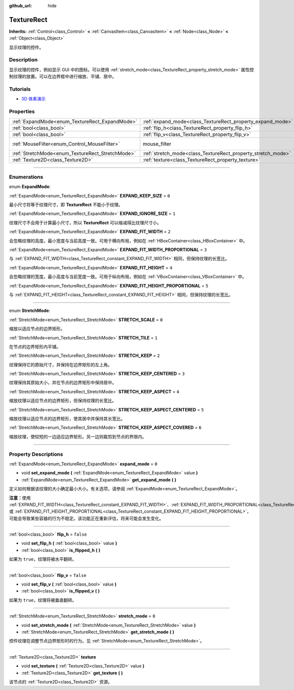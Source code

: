 :github_url: hide

.. DO NOT EDIT THIS FILE!!!
.. Generated automatically from Godot engine sources.
.. Generator: https://github.com/godotengine/godot/tree/master/doc/tools/make_rst.py.
.. XML source: https://github.com/godotengine/godot/tree/master/doc/classes/TextureRect.xml.

.. _class_TextureRect:

TextureRect
===========

**Inherits:** :ref:`Control<class_Control>` **<** :ref:`CanvasItem<class_CanvasItem>` **<** :ref:`Node<class_Node>` **<** :ref:`Object<class_Object>`

显示纹理的控件。

.. rst-class:: classref-introduction-group

Description
-----------

显示纹理的控件，例如显示 GUI 中的图标。可以使用 :ref:`stretch_mode<class_TextureRect_property_stretch_mode>` 属性控制纹理的放置。可以在边界框中进行缩放、平铺、居中。

.. rst-class:: classref-introduction-group

Tutorials
---------

- `3D 体素演示 <https://godotengine.org/asset-library/asset/676>`__

.. rst-class:: classref-reftable-group

Properties
----------

.. table::
   :widths: auto

   +--------------------------------------------------+--------------------------------------------------------------+-----------------------------------------------------------------------+
   | :ref:`ExpandMode<enum_TextureRect_ExpandMode>`   | :ref:`expand_mode<class_TextureRect_property_expand_mode>`   | ``0``                                                                 |
   +--------------------------------------------------+--------------------------------------------------------------+-----------------------------------------------------------------------+
   | :ref:`bool<class_bool>`                          | :ref:`flip_h<class_TextureRect_property_flip_h>`             | ``false``                                                             |
   +--------------------------------------------------+--------------------------------------------------------------+-----------------------------------------------------------------------+
   | :ref:`bool<class_bool>`                          | :ref:`flip_v<class_TextureRect_property_flip_v>`             | ``false``                                                             |
   +--------------------------------------------------+--------------------------------------------------------------+-----------------------------------------------------------------------+
   | :ref:`MouseFilter<enum_Control_MouseFilter>`     | mouse_filter                                                 | ``1`` (overrides :ref:`Control<class_Control_property_mouse_filter>`) |
   +--------------------------------------------------+--------------------------------------------------------------+-----------------------------------------------------------------------+
   | :ref:`StretchMode<enum_TextureRect_StretchMode>` | :ref:`stretch_mode<class_TextureRect_property_stretch_mode>` | ``0``                                                                 |
   +--------------------------------------------------+--------------------------------------------------------------+-----------------------------------------------------------------------+
   | :ref:`Texture2D<class_Texture2D>`                | :ref:`texture<class_TextureRect_property_texture>`           |                                                                       |
   +--------------------------------------------------+--------------------------------------------------------------+-----------------------------------------------------------------------+

.. rst-class:: classref-section-separator

----

.. rst-class:: classref-descriptions-group

Enumerations
------------

.. _enum_TextureRect_ExpandMode:

.. rst-class:: classref-enumeration

enum **ExpandMode**:

.. _class_TextureRect_constant_EXPAND_KEEP_SIZE:

.. rst-class:: classref-enumeration-constant

:ref:`ExpandMode<enum_TextureRect_ExpandMode>` **EXPAND_KEEP_SIZE** = ``0``

最小尺寸将等于纹理尺寸，即 **TextureRect** 不能小于纹理。

.. _class_TextureRect_constant_EXPAND_IGNORE_SIZE:

.. rst-class:: classref-enumeration-constant

:ref:`ExpandMode<enum_TextureRect_ExpandMode>` **EXPAND_IGNORE_SIZE** = ``1``

纹理尺寸不会用于计算最小尺寸，所以 **TextureRect** 可以缩减得比纹理尺寸小。

.. _class_TextureRect_constant_EXPAND_FIT_WIDTH:

.. rst-class:: classref-enumeration-constant

:ref:`ExpandMode<enum_TextureRect_ExpandMode>` **EXPAND_FIT_WIDTH** = ``2``

会忽略纹理的高度。最小宽度与当前高度一致。可用于横向布局，例如在 :ref:`HBoxContainer<class_HBoxContainer>` 中。

.. _class_TextureRect_constant_EXPAND_FIT_WIDTH_PROPORTIONAL:

.. rst-class:: classref-enumeration-constant

:ref:`ExpandMode<enum_TextureRect_ExpandMode>` **EXPAND_FIT_WIDTH_PROPORTIONAL** = ``3``

与 :ref:`EXPAND_FIT_WIDTH<class_TextureRect_constant_EXPAND_FIT_WIDTH>` 相同，但保持纹理的长宽比。

.. _class_TextureRect_constant_EXPAND_FIT_HEIGHT:

.. rst-class:: classref-enumeration-constant

:ref:`ExpandMode<enum_TextureRect_ExpandMode>` **EXPAND_FIT_HEIGHT** = ``4``

会忽略纹理的宽度。最小高度与当前宽度一致。可用于纵向布局，例如在 :ref:`VBoxContainer<class_VBoxContainer>` 中。

.. _class_TextureRect_constant_EXPAND_FIT_HEIGHT_PROPORTIONAL:

.. rst-class:: classref-enumeration-constant

:ref:`ExpandMode<enum_TextureRect_ExpandMode>` **EXPAND_FIT_HEIGHT_PROPORTIONAL** = ``5``

与 :ref:`EXPAND_FIT_HEIGHT<class_TextureRect_constant_EXPAND_FIT_HEIGHT>` 相同，但保持纹理的长宽比。

.. rst-class:: classref-item-separator

----

.. _enum_TextureRect_StretchMode:

.. rst-class:: classref-enumeration

enum **StretchMode**:

.. _class_TextureRect_constant_STRETCH_SCALE:

.. rst-class:: classref-enumeration-constant

:ref:`StretchMode<enum_TextureRect_StretchMode>` **STRETCH_SCALE** = ``0``

缩放以适应节点的边界矩形。

.. _class_TextureRect_constant_STRETCH_TILE:

.. rst-class:: classref-enumeration-constant

:ref:`StretchMode<enum_TextureRect_StretchMode>` **STRETCH_TILE** = ``1``

在节点的边界矩形内平铺。

.. _class_TextureRect_constant_STRETCH_KEEP:

.. rst-class:: classref-enumeration-constant

:ref:`StretchMode<enum_TextureRect_StretchMode>` **STRETCH_KEEP** = ``2``

纹理保持它的原始尺寸，并保持在边界矩形的左上角。

.. _class_TextureRect_constant_STRETCH_KEEP_CENTERED:

.. rst-class:: classref-enumeration-constant

:ref:`StretchMode<enum_TextureRect_StretchMode>` **STRETCH_KEEP_CENTERED** = ``3``

纹理保持其原始大小，并在节点的边界矩形中保持居中。

.. _class_TextureRect_constant_STRETCH_KEEP_ASPECT:

.. rst-class:: classref-enumeration-constant

:ref:`StretchMode<enum_TextureRect_StretchMode>` **STRETCH_KEEP_ASPECT** = ``4``

缩放纹理以适应节点的边界矩形，但保持纹理的长宽比。

.. _class_TextureRect_constant_STRETCH_KEEP_ASPECT_CENTERED:

.. rst-class:: classref-enumeration-constant

:ref:`StretchMode<enum_TextureRect_StretchMode>` **STRETCH_KEEP_ASPECT_CENTERED** = ``5``

缩放纹理以适应节点的边界矩形，使其居中并保持其长宽比。

.. _class_TextureRect_constant_STRETCH_KEEP_ASPECT_COVERED:

.. rst-class:: classref-enumeration-constant

:ref:`StretchMode<enum_TextureRect_StretchMode>` **STRETCH_KEEP_ASPECT_COVERED** = ``6``

缩放纹理，使较短的一边适应边界矩形。另一边则裁剪到节点的界限内。

.. rst-class:: classref-section-separator

----

.. rst-class:: classref-descriptions-group

Property Descriptions
---------------------

.. _class_TextureRect_property_expand_mode:

.. rst-class:: classref-property

:ref:`ExpandMode<enum_TextureRect_ExpandMode>` **expand_mode** = ``0``

.. rst-class:: classref-property-setget

- void **set_expand_mode** **(** :ref:`ExpandMode<enum_TextureRect_ExpandMode>` value **)**
- :ref:`ExpandMode<enum_TextureRect_ExpandMode>` **get_expand_mode** **(** **)**

定义如何根据该纹理的大小确定最小大小。有关选项，请参阅 :ref:`ExpandMode<enum_TextureRect_ExpandMode>`\ 。

\ **注意：**\ 使用 :ref:`EXPAND_FIT_WIDTH<class_TextureRect_constant_EXPAND_FIT_WIDTH>`\ 、\ :ref:`EXPAND_FIT_WIDTH_PROPORTIONAL<class_TextureRect_constant_EXPAND_FIT_WIDTH_PROPORTIONAL>`\ 、\ :ref:`EXPAND_FIT_HEIGHT<class_TextureRect_constant_EXPAND_FIT_HEIGHT>`\ 、或 :ref:`EXPAND_FIT_HEIGHT_PROPORTIONAL<class_TextureRect_constant_EXPAND_FIT_HEIGHT_PROPORTIONAL>`\ ，可能会导致某些容器的行为不稳定。该功能正在重新评估，将来可能会发生变化。

.. rst-class:: classref-item-separator

----

.. _class_TextureRect_property_flip_h:

.. rst-class:: classref-property

:ref:`bool<class_bool>` **flip_h** = ``false``

.. rst-class:: classref-property-setget

- void **set_flip_h** **(** :ref:`bool<class_bool>` value **)**
- :ref:`bool<class_bool>` **is_flipped_h** **(** **)**

如果为 ``true``\ ，纹理将被水平翻转。

.. rst-class:: classref-item-separator

----

.. _class_TextureRect_property_flip_v:

.. rst-class:: classref-property

:ref:`bool<class_bool>` **flip_v** = ``false``

.. rst-class:: classref-property-setget

- void **set_flip_v** **(** :ref:`bool<class_bool>` value **)**
- :ref:`bool<class_bool>` **is_flipped_v** **(** **)**

如果为 ``true``\ ，纹理将被垂直翻转。

.. rst-class:: classref-item-separator

----

.. _class_TextureRect_property_stretch_mode:

.. rst-class:: classref-property

:ref:`StretchMode<enum_TextureRect_StretchMode>` **stretch_mode** = ``0``

.. rst-class:: classref-property-setget

- void **set_stretch_mode** **(** :ref:`StretchMode<enum_TextureRect_StretchMode>` value **)**
- :ref:`StretchMode<enum_TextureRect_StretchMode>` **get_stretch_mode** **(** **)**

控件纹理在调整节点边界矩形时的行为。见 :ref:`StretchMode<enum_TextureRect_StretchMode>`\ 。

.. rst-class:: classref-item-separator

----

.. _class_TextureRect_property_texture:

.. rst-class:: classref-property

:ref:`Texture2D<class_Texture2D>` **texture**

.. rst-class:: classref-property-setget

- void **set_texture** **(** :ref:`Texture2D<class_Texture2D>` value **)**
- :ref:`Texture2D<class_Texture2D>` **get_texture** **(** **)**

该节点的 :ref:`Texture2D<class_Texture2D>` 资源。

.. |virtual| replace:: :abbr:`virtual (This method should typically be overridden by the user to have any effect.)`
.. |const| replace:: :abbr:`const (This method has no side effects. It doesn't modify any of the instance's member variables.)`
.. |vararg| replace:: :abbr:`vararg (This method accepts any number of arguments after the ones described here.)`
.. |constructor| replace:: :abbr:`constructor (This method is used to construct a type.)`
.. |static| replace:: :abbr:`static (This method doesn't need an instance to be called, so it can be called directly using the class name.)`
.. |operator| replace:: :abbr:`operator (This method describes a valid operator to use with this type as left-hand operand.)`
.. |bitfield| replace:: :abbr:`BitField (This value is an integer composed as a bitmask of the following flags.)`
